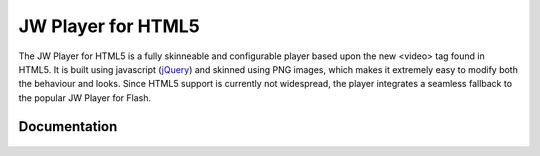 .. _overview:

JW Player for HTML5
===================

The JW Player for HTML5 is a fully skinneable and configurable player based upon the new <video> tag found in HTML5. It is built using javascript (`jQuery <http://jquery.org'>`_) and skinned using PNG images, which makes it extremely easy to modify both the behaviour and looks. Since HTML5 support is currently not widespread, the player integrates a seamless fallback to the popular JW Player for Flash.


Documentation
-------------

 .. toctree::
    :maxdepth: 2

    embed
    formats
    options
    api



